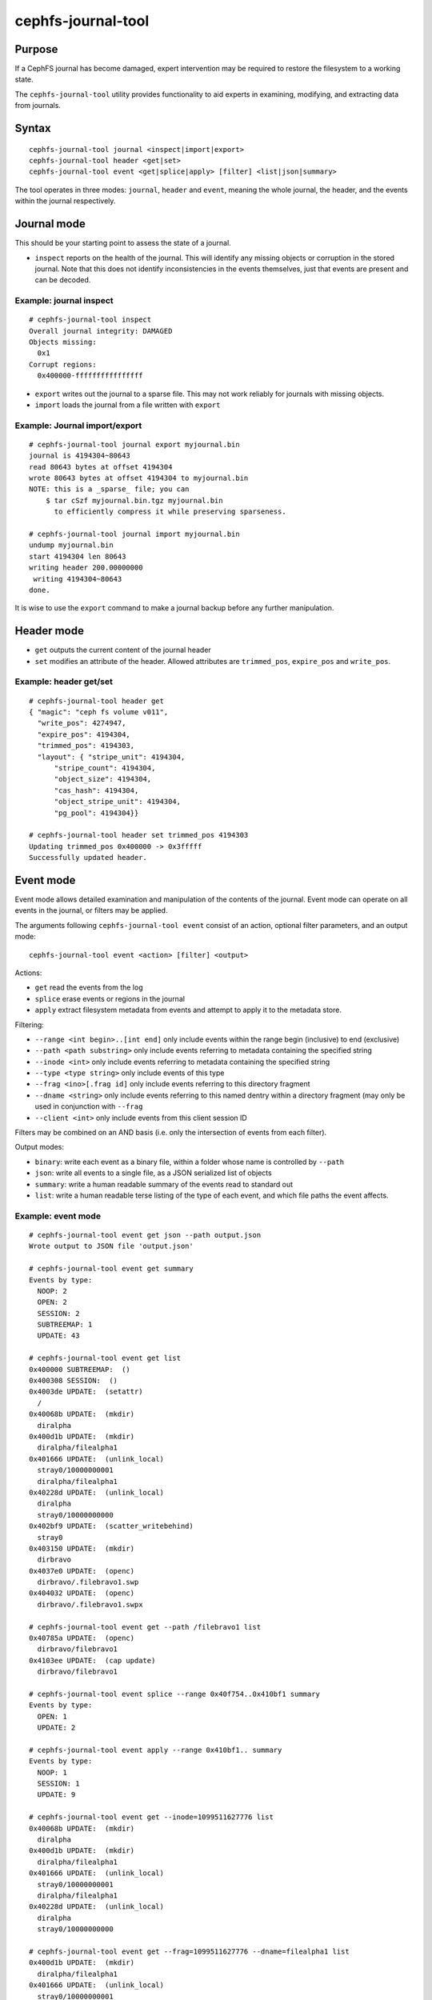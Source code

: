 
cephfs-journal-tool
===================

Purpose
-------

If a CephFS journal has become damaged, expert intervention may be required
to restore the filesystem to a working state.

The ``cephfs-journal-tool`` utility provides functionality to aid experts in
examining, modifying, and extracting data from journals.

Syntax
------

::

    cephfs-journal-tool journal <inspect|import|export>
    cephfs-journal-tool header <get|set>
    cephfs-journal-tool event <get|splice|apply> [filter] <list|json|summary>


The tool operates in three modes: ``journal``, ``header`` and ``event``,
meaning the whole journal, the header, and the events within the journal
respectively.

Journal mode
------------

This should be your starting point to assess the state of a journal.

* ``inspect`` reports on the health of the journal.  This will identify any
  missing objects or corruption in the stored journal.  Note that this does
  not identify inconsistencies in the events themselves, just that events are
  present and can be decoded.


Example: journal inspect
~~~~~~~~~~~~~~~~~~~~~~~~

::

    # cephfs-journal-tool inspect
    Overall journal integrity: DAMAGED
    Objects missing:
      0x1
    Corrupt regions:
      0x400000-ffffffffffffffff

* ``export`` writes out the journal to a sparse file.  This may not work
  reliably for journals with missing objects.
* ``import`` loads the journal from a file written with ``export``


Example: Journal import/export
~~~~~~~~~~~~~~~~~~~~~~~~~~~~~~

::

    # cephfs-journal-tool journal export myjournal.bin
    journal is 4194304~80643
    read 80643 bytes at offset 4194304
    wrote 80643 bytes at offset 4194304 to myjournal.bin
    NOTE: this is a _sparse_ file; you can
        $ tar cSzf myjournal.bin.tgz myjournal.bin
          to efficiently compress it while preserving sparseness.

    # cephfs-journal-tool journal import myjournal.bin
    undump myjournal.bin
    start 4194304 len 80643
    writing header 200.00000000
     writing 4194304~80643
    done.

It is wise to use the ``export`` command to make a journal backup
before any further manipulation.

Header mode
-----------

* ``get`` outputs the current content of the journal header

* ``set`` modifies an attribute of the header.  Allowed attributes are
  ``trimmed_pos``, ``expire_pos`` and ``write_pos``.

Example: header get/set
~~~~~~~~~~~~~~~~~~~~~~~

::

    # cephfs-journal-tool header get
    { "magic": "ceph fs volume v011",
      "write_pos": 4274947,
      "expire_pos": 4194304,
      "trimmed_pos": 4194303,
      "layout": { "stripe_unit": 4194304,
          "stripe_count": 4194304,
          "object_size": 4194304,
          "cas_hash": 4194304,
          "object_stripe_unit": 4194304,
          "pg_pool": 4194304}}

    # cephfs-journal-tool header set trimmed_pos 4194303
    Updating trimmed_pos 0x400000 -> 0x3fffff
    Successfully updated header.


Event mode
----------

Event mode allows detailed examination and manipulation of the contents of the journal.  Event
mode can operate on all events in the journal, or filters may be applied.

The arguments following ``cephfs-journal-tool event`` consist of an action, optional filter
parameters, and an output mode:

::

    cephfs-journal-tool event <action> [filter] <output>

Actions:

* ``get`` read the events from the log
* ``splice`` erase events or regions in the journal
* ``apply`` extract filesystem metadata from events and attempt to apply it to the metadata store.

Filtering:

* ``--range <int begin>..[int end]`` only include events within the range begin (inclusive) to end (exclusive)
* ``--path <path substring>`` only include events referring to metadata containing the specified string
* ``--inode <int>`` only include events referring to metadata containing the specified string
* ``--type <type string>`` only include events of this type
* ``--frag <ino>[.frag id]`` only include events referring to this directory fragment
* ``--dname <string>`` only include events referring to this named dentry within a directory
  fragment (may only be used in conjunction with ``--frag``
* ``--client <int>`` only include events from this client session ID

Filters may be combined on an AND basis (i.e. only the intersection of events from each filter).

Output modes:

* ``binary``: write each event as a binary file, within a folder whose name is controlled by ``--path``
* ``json``: write all events to a single file, as a JSON serialized list of objects
* ``summary``: write a human readable summary of the events read to standard out
* ``list``: write a human readable terse listing of the type of each event, and
  which file paths the event affects.


Example: event mode
~~~~~~~~~~~~~~~~~~~

::

    # cephfs-journal-tool event get json --path output.json
    Wrote output to JSON file 'output.json'

    # cephfs-journal-tool event get summary
    Events by type:
      NOOP: 2
      OPEN: 2
      SESSION: 2
      SUBTREEMAP: 1
      UPDATE: 43

    # cephfs-journal-tool event get list
    0x400000 SUBTREEMAP:  ()
    0x400308 SESSION:  ()
    0x4003de UPDATE:  (setattr)
      /
    0x40068b UPDATE:  (mkdir)
      diralpha
    0x400d1b UPDATE:  (mkdir)
      diralpha/filealpha1
    0x401666 UPDATE:  (unlink_local)
      stray0/10000000001
      diralpha/filealpha1
    0x40228d UPDATE:  (unlink_local)
      diralpha
      stray0/10000000000
    0x402bf9 UPDATE:  (scatter_writebehind)
      stray0
    0x403150 UPDATE:  (mkdir)
      dirbravo
    0x4037e0 UPDATE:  (openc)
      dirbravo/.filebravo1.swp
    0x404032 UPDATE:  (openc)
      dirbravo/.filebravo1.swpx

    # cephfs-journal-tool event get --path /filebravo1 list
    0x40785a UPDATE:  (openc)
      dirbravo/filebravo1
    0x4103ee UPDATE:  (cap update)
      dirbravo/filebravo1

    # cephfs-journal-tool event splice --range 0x40f754..0x410bf1 summary
    Events by type:
      OPEN: 1
      UPDATE: 2

    # cephfs-journal-tool event apply --range 0x410bf1.. summary
    Events by type:
      NOOP: 1
      SESSION: 1
      UPDATE: 9

    # cephfs-journal-tool event get --inode=1099511627776 list
    0x40068b UPDATE:  (mkdir)
      diralpha
    0x400d1b UPDATE:  (mkdir)
      diralpha/filealpha1
    0x401666 UPDATE:  (unlink_local)
      stray0/10000000001
      diralpha/filealpha1
    0x40228d UPDATE:  (unlink_local)
      diralpha
      stray0/10000000000

    # cephfs-journal-tool event get --frag=1099511627776 --dname=filealpha1 list
    0x400d1b UPDATE:  (mkdir)
      diralpha/filealpha1
    0x401666 UPDATE:  (unlink_local)
      stray0/10000000001
      diralpha/filealpha1

    # cephfs-journal-tool event get binary --path bin_events
    Wrote output to binary files in directory 'bin_events'

